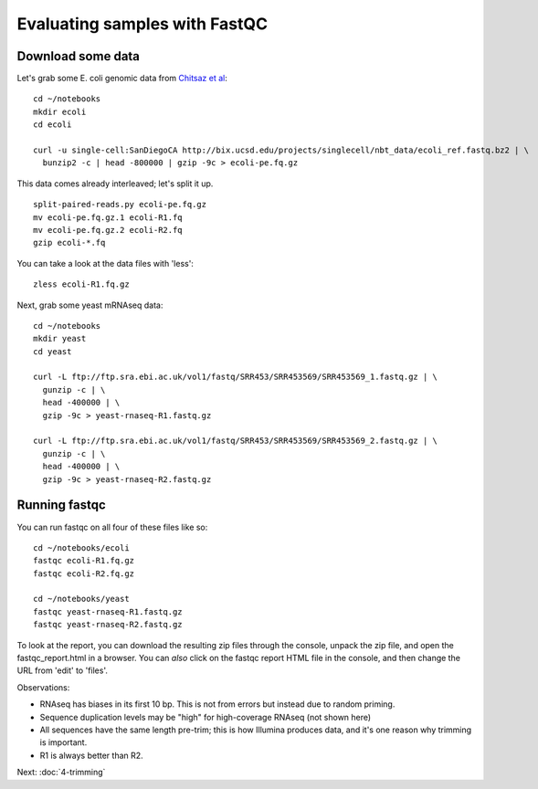 Evaluating samples with FastQC
##############################

Download some data
------------------

Let's grab some E. coli genomic data from `Chitsaz et al <http://bix.ucsd.edu/projects/singlecell>`__::
  
   cd ~/notebooks
   mkdir ecoli
   cd ecoli

   curl -u single-cell:SanDiegoCA http://bix.ucsd.edu/projects/singlecell/nbt_data/ecoli_ref.fastq.bz2 | \
     bunzip2 -c | head -800000 | gzip -9c > ecoli-pe.fq.gz

This data comes already interleaved; let's split it up. ::
     
   split-paired-reads.py ecoli-pe.fq.gz
   mv ecoli-pe.fq.gz.1 ecoli-R1.fq
   mv ecoli-pe.fq.gz.2 ecoli-R2.fq
   gzip ecoli-*.fq

You can take a look at the data files with 'less'::

   zless ecoli-R1.fq.gz

Next, grab some yeast mRNAseq data::

   cd ~/notebooks
   mkdir yeast
   cd yeast

   curl -L ftp://ftp.sra.ebi.ac.uk/vol1/fastq/SRR453/SRR453569/SRR453569_1.fastq.gz | \
     gunzip -c | \
     head -400000 | \
     gzip -9c > yeast-rnaseq-R1.fastq.gz
     
   curl -L ftp://ftp.sra.ebi.ac.uk/vol1/fastq/SRR453/SRR453569/SRR453569_2.fastq.gz | \
     gunzip -c | \
     head -400000 | \
     gzip -9c > yeast-rnaseq-R2.fastq.gz

Running fastqc
--------------

You can run fastqc on all four of these files like so::

  cd ~/notebooks/ecoli
  fastqc ecoli-R1.fq.gz
  fastqc ecoli-R2.fq.gz

  cd ~/notebooks/yeast
  fastqc yeast-rnaseq-R1.fastq.gz
  fastqc yeast-rnaseq-R2.fastq.gz

To look at the report, you can download the resulting zip files
through the console, unpack the zip file, and open the
fastqc_report.html in a browser.  You can *also* click on the
fastqc report HTML file in the console, and then change the URL from
'edit' to 'files'.

Observations:

* RNAseq has biases in its first 10 bp. This is not from errors but
  instead due to random priming.
  
* Sequence duplication levels may be "high" for high-coverage RNAseq
  (not shown here)
  
* All sequences have the same length pre-trim; this is how Illumina
  produces data, and it's one reason why trimming is important.
  
* R1 is always better than R2.

Next: :doc:`4-trimming`
